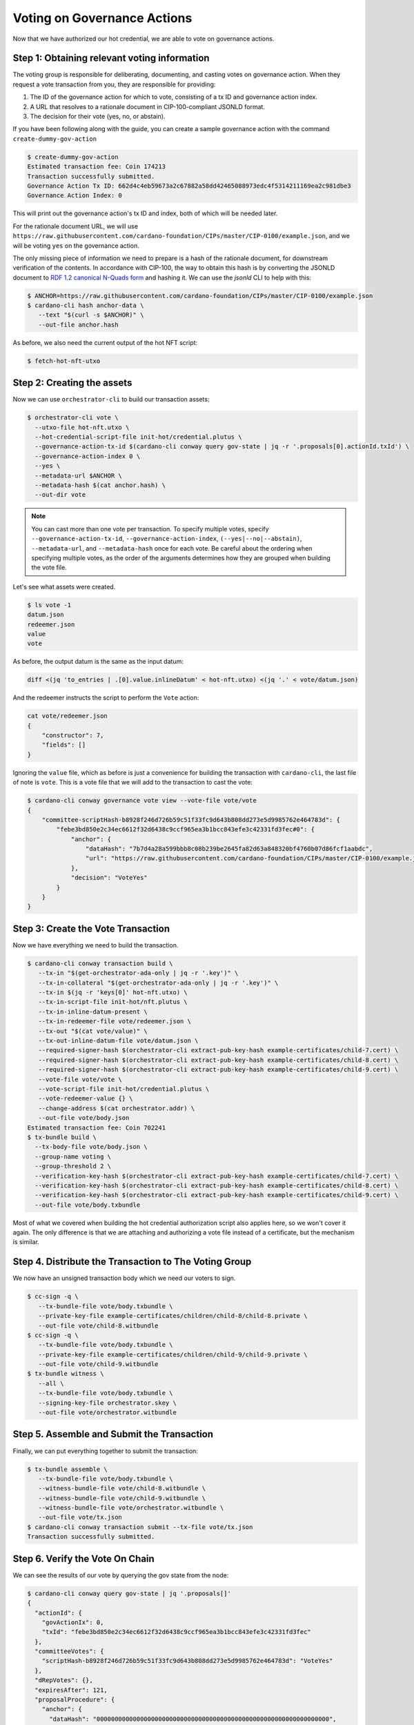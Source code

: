 .. _vote:

Voting on Governance Actions
============================

Now that we have authorized our hot credential, we are able to vote on
governance actions.

Step 1: Obtaining relevant voting information
---------------------------------------------

The voting group is responsible for deliberating, documenting, and casting
votes on governance action. When they request a vote transaction from you, they
are responsible for providing:

1. The ID of the governance action for which to vote, consisting of a tx ID and
   governance action index.
2. A URL that resolves to a rationale document in CIP-100-compliant JSONLD
   format.
3. The decision for their vote (yes, no, or abstain).

If you have been following along with the guide, you can create a sample
governance action with the command ``create-dummy-gov-action``

.. code-block:: bash

   $ create-dummy-gov-action
   Estimated transaction fee: Coin 174213
   Transaction successfully submitted.
   Governance Action Tx ID: 662d4c4eb59673a2c67882a58dd42465088973edc4f5314211169ea2c981dbe3
   Governance Action Index: 0

This will print out the governance action's tx ID and index, both of which will
be needed later.

For the rationale document URL, we will use
``https://raw.githubusercontent.com/cardano-foundation/CIPs/master/CIP-0100/example.json``,
and we will be voting ``yes`` on the governance action.

The only missing piece of information we need to prepare is a hash of the
rationale document, for downstream verification of the contents. In accordance
with CIP-100, the way to obtain this hash is by converting the JSONLD document
to `RDF 1.2 canonical N-Quads form <https://www.w3.org/TR/rdf12-n-quads/#canonical-quads>`_
and hashing it. We can use the `jsonld` CLI to help with this:

.. code-block:: bash

   $ ANCHOR=https://raw.githubusercontent.com/cardano-foundation/CIPs/master/CIP-0100/example.json 
   $ cardano-cli hash anchor-data \
      --text "$(curl -s $ANCHOR)" \
      --out-file anchor.hash

As before, we also need the current output of the hot NFT script:

.. code-block:: bash

   $ fetch-hot-nft-utxo


Step 2: Creating the assets
---------------------------

Now we can use ``orchestrator-cli`` to build our transaction assets:

.. code-block:: bash

   $ orchestrator-cli vote \
     --utxo-file hot-nft.utxo \
     --hot-credential-script-file init-hot/credential.plutus \
     --governance-action-tx-id $(cardano-cli conway query gov-state | jq -r '.proposals[0].actionId.txId') \
     --governance-action-index 0 \
     --yes \
     --metadata-url $ANCHOR \
     --metadata-hash $(cat anchor.hash) \
     --out-dir vote

.. note::
   You can cast more than one vote per transaction. To specify multiple votes,
   specify ``--governance-action-tx-id``, ``--governance-action-index``,
   ``(--yes|--no|--abstain)``, ``--metadata-url``, and ``--metadata-hash`` once
   for each vote. Be careful about the ordering when specifying multiple votes,
   as the order of the arguments determines how they are grouped when building
   the vote file.

Let's see what assets were created.

.. code-block:: bash

   $ ls vote -1
   datum.json
   redeemer.json
   value
   vote

As before, the output datum is the same as the input datum:

.. code-block:: bash

   diff <(jq 'to_entries | .[0].value.inlineDatum' < hot-nft.utxo) <(jq '.' < vote/datum.json)

And the redeemer instructs the script to perform the ``Vote`` action:

.. code-block:: bash

   cat vote/redeemer.json
   {
       "constructor": 7,
       "fields": []
   }

Ignoring the ``value`` file, which as before is just a convenience for building
the transaction with ``cardano-cli``, the last file of note is ``vote``. This
is a vote file that we will add to the transaction to cast the vote:

.. code-block:: bash

   $ cardano-cli conway governance vote view --vote-file vote/vote
   {
       "committee-scriptHash-b8928f246d726b59c51f33fc9d643b808dd273e5d9985762e464783d": {
           "febe3bd850e2c34ec6612f32d6438c9ccf965ea3b1bcc843efe3c42331fd3fec#0": {
               "anchor": {
                   "dataHash": "7b7d4a28a599bbb8c08b239be2645fa82d63a848320bf4760b07d86fcf1aabdc",
                   "url": "https://raw.githubusercontent.com/cardano-foundation/CIPs/master/CIP-0100/example.json"
               },
               "decision": "VoteYes"
           }
       }
   }

Step 3: Create the Vote Transaction
-----------------------------------

Now we have everything we need to build the transaction.

.. code-block:: bash

   $ cardano-cli conway transaction build \
      --tx-in "$(get-orchestrator-ada-only | jq -r '.key')" \
      --tx-in-collateral "$(get-orchestrator-ada-only | jq -r '.key')" \
      --tx-in $(jq -r 'keys[0]' hot-nft.utxo) \
      --tx-in-script-file init-hot/nft.plutus \
      --tx-in-inline-datum-present \
      --tx-in-redeemer-file vote/redeemer.json \
      --tx-out "$(cat vote/value)" \
      --tx-out-inline-datum-file vote/datum.json \
      --required-signer-hash $(orchestrator-cli extract-pub-key-hash example-certificates/child-7.cert) \
      --required-signer-hash $(orchestrator-cli extract-pub-key-hash example-certificates/child-8.cert) \
      --required-signer-hash $(orchestrator-cli extract-pub-key-hash example-certificates/child-9.cert) \
      --vote-file vote/vote \
      --vote-script-file init-hot/credential.plutus \
      --vote-redeemer-value {} \
      --change-address $(cat orchestrator.addr) \
      --out-file vote/body.json
   Estimated transaction fee: Coin 702241
   $ tx-bundle build \
     --tx-body-file vote/body.json \
     --group-name voting \
     --group-threshold 2 \
     --verification-key-hash $(orchestrator-cli extract-pub-key-hash example-certificates/child-7.cert) \
     --verification-key-hash $(orchestrator-cli extract-pub-key-hash example-certificates/child-8.cert) \
     --verification-key-hash $(orchestrator-cli extract-pub-key-hash example-certificates/child-9.cert) \
     --out-file vote/body.txbundle


Most of what we covered when building the hot credential authorization script
also applies here, so we won't cover it again. The only difference is that we
are attaching and authorizing a vote file instead of a certificate, but the
mechanism is similar.

Step 4. Distribute the Transaction to The Voting Group
------------------------------------------------------

We now have an unsigned transaction body which we need our voters to sign.

.. code-block:: bash

   $ cc-sign -q \
      --tx-bundle-file vote/body.txbundle \
      --private-key-file example-certificates/children/child-8/child-8.private \
      --out-file vote/child-8.witbundle
   $ cc-sign -q \
      --tx-bundle-file vote/body.txbundle \
      --private-key-file example-certificates/children/child-9/child-9.private \
      --out-file vote/child-9.witbundle
   $ tx-bundle witness \
      --all \
      --tx-bundle-file vote/body.txbundle \
      --signing-key-file orchestrator.skey \
      --out-file vote/orchestrator.witbundle

Step 5. Assemble and Submit the Transaction
-------------------------------------------

Finally, we can put everything together to submit the transaction:

.. code-block:: bash

   $ tx-bundle assemble \
      --tx-bundle-file vote/body.txbundle \
      --witness-bundle-file vote/child-8.witbundle \
      --witness-bundle-file vote/child-9.witbundle \
      --witness-bundle-file vote/orchestrator.witbundle \
      --out-file vote/tx.json
   $ cardano-cli conway transaction submit --tx-file vote/tx.json
   Transaction successfully submitted.

Step 6. Verify the Vote On Chain
--------------------------------

We can see the results of our vote by querying the gov state from the node:

.. code-block:: bash

   $ cardano-cli conway query gov-state | jq '.proposals[]'
   {
     "actionId": {
       "govActionIx": 0,
       "txId": "febe3bd850e2c34ec6612f32d6438c9ccf965ea3b1bcc843efe3c42331fd3fec"
     },
     "committeeVotes": {
       "scriptHash-b8928f246d726b59c51f33fc9d643b808dd273e5d9985762e464783d": "VoteYes"
     },
     "dRepVotes": {},
     "expiresAfter": 121,
     "proposalProcedure": {
       "anchor": {
         "dataHash": "0000000000000000000000000000000000000000000000000000000000000000",
         "url": "https://example.com"
       },
       "deposit": 1000000000,
       "govAction": {
         "tag": "InfoAction"
       },
       "returnAddr": {
         "credential": {
           "keyHash": "9f2512df96406ee5033478c432c7f10622ebf4a3715c0a8d50096238"
         },
         "network": "Testnet"
       }
     },
     "proposedIn": 21,
     "stakePoolVotes": {}
   }
